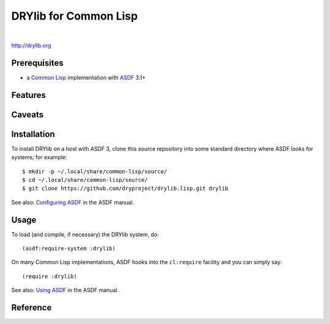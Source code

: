 **********************
DRYlib for Common Lisp
**********************

.. image:: https://img.shields.io/badge/license-Public%20Domain-blue.svg
   :alt: Project license
   :target: https://unlicense.org/

.. image:: https://img.shields.io/travis/dryproject/drylib.lisp/master.svg
   :alt: Travis CI build status
   :target: https://travis-ci.org/dryproject/drylib.lisp

|

http://drylib.org

Prerequisites
=============

* a `Common Lisp <https://en.wikipedia.org/wiki/Common_Lisp>`__
  implementation with
  `ASDF <https://common-lisp.net/project/asdf/>`__ 3.1+

Features
========

Caveats
=======

Installation
============

To install DRYlib on a host with ASDF 3, clone this source repository into
some standard directory where ASDF looks for systems; for example::

   $ mkdir -p ~/.local/share/common-lisp/source/
   $ cd ~/.local/share/common-lisp/source/
   $ git clone https://github.com/dryproject/drylib.lisp.git drylib

See also:
`Configuring ASDF
<https://common-lisp.net/project/asdf/asdf/Configuring-ASDF.html#Configuring-ASDF>`__
in the ASDF manual.

Usage
=====

To load (and compile, if necessary) the DRYlib system, do::

   (asdf:require-system :drylib)

On many Common Lisp implementations, ASDF hooks into the ``cl:require``
facility and you can simply say::

   (require :drylib)

See also:
`Using ASDF
<https://common-lisp.net/project/asdf/asdf/Using-ASDF.html#Using-ASDF>`__
in the ASDF manual.

Reference
=========
